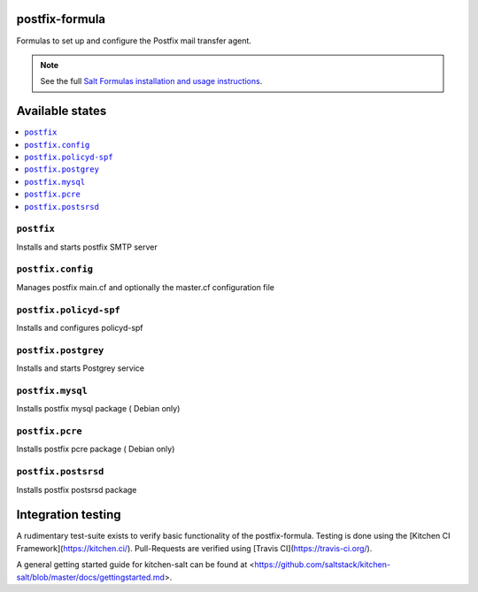 postfix-formula
===============

Formulas to set up and configure the Postfix mail transfer agent.

.. note::

    See the full `Salt Formulas installation and usage instructions
    <http://docs.saltstack.com/en/latest/topics/development/conventions/formulas.html>`_.


Available states
================

.. contents::
    :local:


``postfix``
-----------

Installs and starts postfix SMTP server

``postfix.config``
------------------

Manages postfix main.cf and optionally the master.cf configuration file

``postfix.policyd-spf``
------------------

Installs and configures policyd-spf

``postfix.postgrey``
------------------

Installs and starts Postgrey service

``postfix.mysql``
------------------

Installs postfix mysql package ( Debian only)

``postfix.pcre``
------------------

Installs postfix pcre package ( Debian only)


``postfix.postsrsd``
------------------

Installs postfix postsrsd package


Integration testing
===================

A rudimentary test-suite exists to verify basic functionality of the postfix-formula.
Testing is done using the [Kitchen CI Framework](https://kitchen.ci/). Pull-Requests are verified using [Travis CI](https://travis-ci.org/).

A general getting started guide for kitchen-salt can be found at <https://github.com/saltstack/kitchen-salt/blob/master/docs/gettingstarted.md>.
